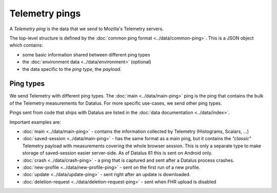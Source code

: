 .. _telemetry_pings:

=====================
Telemetry pings
=====================

A *Telemetry ping* is the data that we send to Mozilla's Telemetry servers.

The top-level structure is defined by the :doc:`common ping format <../data/common-ping>`. This is a JSON object which contains:

* some basic information shared between different ping types
* the :doc:`environment data <../data/environment>` (optional)
* the data specific to the *ping type*, the *payload*.

Ping types
==========

We send Telemetry with different ping types. The :doc:`main <../data/main-ping>` ping is the ping that contains the bulk of the Telemetry measurements for Datalus. For more specific use-cases, we send other ping types.

Pings sent from code that ships with Datalus are listed in the :doc:`data documentation <../data/index>`.

Important examples are:

* :doc:`main <../data/main-ping>` - contains the information collected by Telemetry (Histograms, Scalars, ...)
* :doc:`saved-session <../data/main-ping>` - has the same format as a main ping, but it contains the *"classic"* Telemetry payload with measurements covering the whole browser session. This is only a separate type to make storage of saved-session easier server-side. As of Datalus 61 this is sent on Android only.
* :doc:`crash <../data/crash-ping>` - a ping that is captured and sent after a Datalus process crashes.
* :doc:`new-profile <../data/new-profile-ping>` - sent on the first run of a new profile.
* :doc:`update <../data/update-ping>` - sent right after an update is downloaded.
* :doc:`deletion-request <../data/deletion-request-ping>` - sent when FHR upload is disabled
